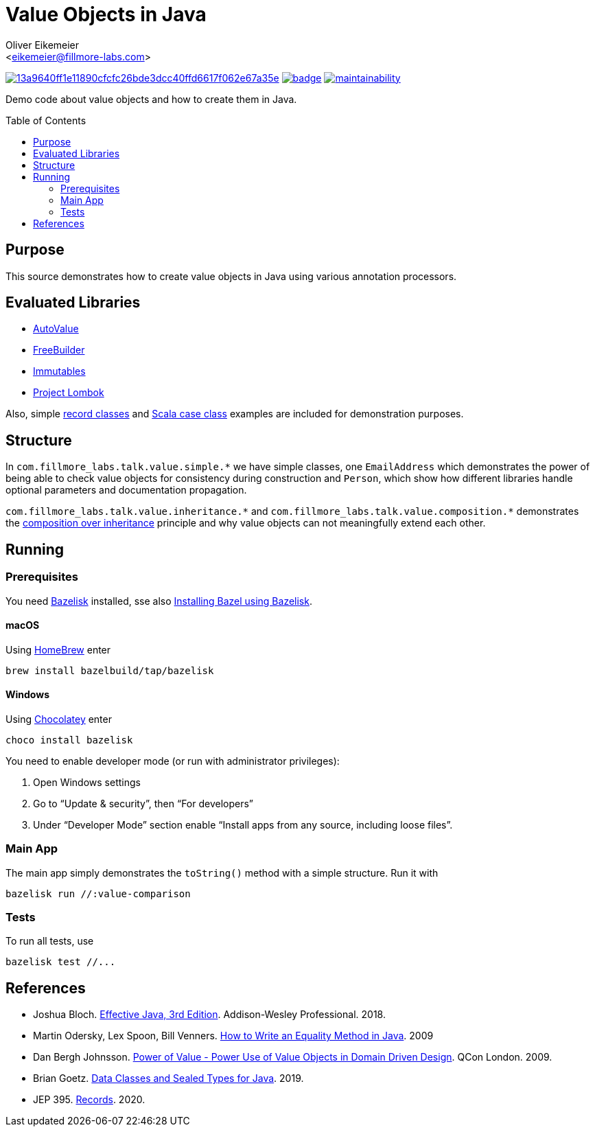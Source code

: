 = Value Objects in Java
:Author:    Oliver Eikemeier
:Email:     <eikemeier@fillmore-labs.com>
:Date:      2021-12
:Revision:  v0.1.1
:toc: macro
ifdef::env-github[]
:note-caption: :information_source:
:tip-caption: :bulb:
endif::[]

image:https://badge.buildkite.com/13a9640ff1e11890cfcfc26bde3dcc40ffd6617f062e67a35e.svg?branch=main[title="Buildkite build status",link=https://buildkite.com/fillmore-labs/value-objects-in-java]
image:https://codecov.io/gh/fillmore-labs/value-comparison/branch/main/graph/badge.svg?token=4KRPCM9FRT[title="Codecov test coverage",link=https://codecov.io/gh/fillmore-labs/value-comparison]
image:https://api.codeclimate.com/v1/badges/d2d37684cb129ef18713/maintainability[title="Code Climate maintainability",link=https://codeclimate.com/github/fillmore-labs/value-comparison/maintainability]

Demo code about value objects and how to create them in Java.

toc::[]

== Purpose

This source demonstrates how to create value objects in Java using various annotation processors.

== Evaluated Libraries

- https://github.com/google/auto/blob/master/value/userguide/index.md[AutoValue]
- https://freebuilder.inferred.org[FreeBuilder]
- https://immutables.github.io[Immutables]
- https://projectlombok.org[Project Lombok]

Also, simple https://docs.oracle.com/en/java/javase/17/language/records.html[record classes] and
https://docs.scala-lang.org/tour/case-classes.html[Scala case class] examples are included for
demonstration purposes.

== Structure

In `+com.fillmore_labs.talk.value.simple.*+` we have simple classes, one `+EmailAddress+` which
demonstrates the power of being able to check value objects for consistency during construction and
`+Person+`, which show how different libraries handle optional parameters and documentation
propagation.

`+com.fillmore_labs.talk.value.inheritance.*+` and `+com.fillmore_labs.talk.value.composition.*+` demonstrates
the https://en.wikipedia.org/wiki/Composition_over_inheritance[composition over inheritance]
principle and why value objects can not meaningfully extend each other.

== Running

=== Prerequisites

You need https://github.com/bazelbuild/bazelisk[Bazelisk] installed, sse also
https://docs.bazel.build/versions/main/install-bazelisk.html[Installing Bazel using Bazelisk].

==== macOS

Using https://brew.sh[HomeBrew] enter

[source,shell]
brew install bazelbuild/tap/bazelisk

==== Windows

Using https://chocolatey.org[Chocolatey] enter

[source,shell]
choco install bazelisk

You need to enable developer mode (or run with administrator privileges):

. Open Windows settings
. Go to “Update & security”, then “For developers”
. Under “Developer Mode” section enable “Install apps from any source, including loose files”.

=== Main App

The main app simply demonstrates the `toString()` method with a simple structure.
Run it with

[source,shell]
----
bazelisk run //:value-comparison
----

=== Tests

To run all tests, use

[source,shell]
----
bazelisk test //...
----

[bibliography]
== References

* Joshua Bloch.
https://www.pearson.com/us/higher-education/program/Bloch-Effective-Java-3rd-Edition/PGM1763855.html[Effective Java, 3rd Edition].
Addison-Wesley Professional. 2018.

* Martin Odersky, Lex Spoon, Bill Venners. https://www.artima.com/lejava/articles/equality.html[How to Write an Equality Method in Java]. 2009

* Dan Bergh Johnsson.
https://www.infoq.com/presentations/Value-Objects-Dan-Bergh-Johnsson/[Power of Value - Power Use of
Value Objects in Domain Driven Design]. QCon London. 2009.

* Brian Goetz. https://cr.openjdk.java.net/~briangoetz/amber/datum.html[Data Classes and Sealed Types for Java]. 2019.

* JEP 395. https://openjdk.java.net/jeps/395[Records]. 2020.
